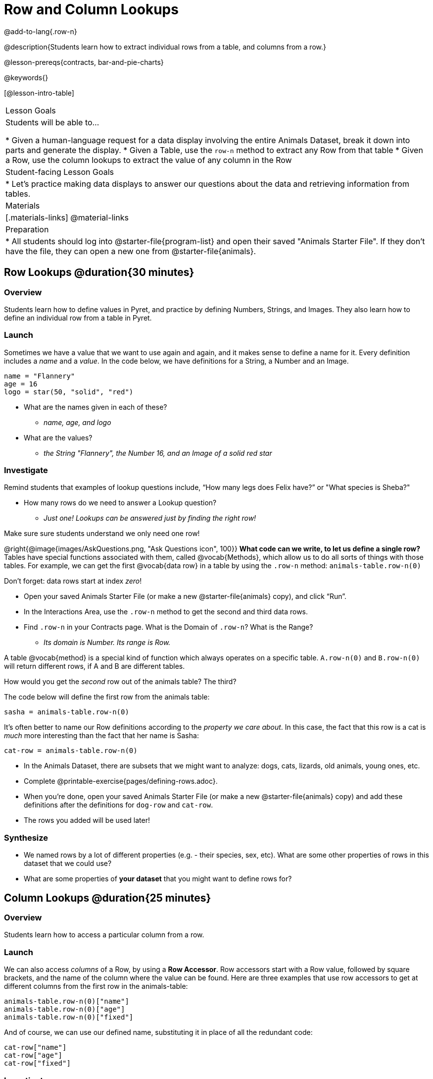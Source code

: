 = Row and Column Lookups

@add-to-lang{.row-n}

@description{Students learn how to extract individual rows from a table, and columns from a row.}

@lesson-prereqs{contracts, bar-and-pie-charts}

@keywords{}

[@lesson-intro-table]
|===

| Lesson Goals
| Students will be able to...

* Given a human-language request for a data display involving the entire Animals Dataset, break it down into parts and generate the display.
* Given a Table, use the `row-n` method to extract any Row from that table
* Given a Row, use the column lookups to extract the value of any column in the Row

| Student-facing Lesson Goals
|

* Let's practice making data displays to answer our questions about the data and retrieving information from tables.

| Materials
|[.materials-links]
@material-links

| Preparation
|
* All students should log into @starter-file{program-list} and open their saved "Animals Starter File". If they don't have the file, they can open a new one from @starter-file{animals}.
|===

== Row Lookups @duration{30 minutes}

=== Overview
Students learn how to define values in Pyret, and practice by defining Numbers, Strings, and Images. They also learn how to define an individual row from a table in Pyret.

=== Launch

Sometimes we have a value that we want to use again and again, and it makes sense to define a name for it. Every definition includes a _name_ and a _value_. In the code below, we have definitions for a String, a Number and an Image.

  name = "Flannery"
  age = 16
  logo = star(50, "solid", "red")

* What are the names given in each of these?
** __name, age, and logo__
* What are the values?
** __the String "Flannery", the Number 16, and an Image of a solid red star__

=== Investigate

Remind students that examples of lookup questions include, “How many legs does Felix have?” or "What species is Sheba?"

[.lesson-instruction]
* How many rows do we need to answer a Lookup question?
** __Just one! Lookups can be answered just by finding the right row!__

Make sure sure students understand we only need one row!

@right{@image{images/AskQuestions.png, "Ask Questions icon", 100}}
*What code can we write, to let us define a single row?* Tables have special functions associated with them, called @vocab{Methods}, which allow us to do all sorts of things with those tables. For example, we can get the first @vocab{data row} in a table by using the `.row-n` method: `animals-table.row-n(0)`

Don't forget: data rows start at index _zero_!

[.lesson-instruction]
- Open your saved Animals Starter File (or make a new @starter-file{animals} copy), and click “Run”.
- In the Interactions Area, use the `.row-n` method to get the second and third data rows.
- Find `.row-n` in your Contracts page. What is the Domain of `.row-n`? What is the Range?
** _Its domain is Number. Its range is Row._

A table @vocab{method} is a special kind of function which always operates on a specific table. `A.row-n(0)` and `B.row-n(0)` will return different rows, if A and B are different tables.

[.lesson-instruction]
How would you get the _second_ row out of the animals table? The third?

The code below will define the first row from the animals table:

`sasha = animals-table.row-n(0)`

It's often better to name our Row definitions according to the _property we care about_. In this case, the fact that this row is a cat is _much_ more interesting than the fact that her name is Sasha:

`cat-row = animals-table.row-n(0)`

[.lesson-instruction]
- In the Animals Dataset, there are subsets that we might want to analyze: dogs, cats, lizards, old animals, young ones, etc.
- Complete @printable-exercise{pages/defining-rows.adoc}.
- When you're done, open your saved Animals Starter File (or make a new @starter-file{animals} copy) and add these definitions after the definitions for `dog-row` and `cat-row`.
- The rows you added will be used later!


=== Synthesize
- We named rows by a lot of different properties (e.g. - their species, sex, etc). What are some other properties of rows in this dataset that we could use?
- What are some properties of **your dataset** that you might want to define rows for?

== Column Lookups @duration{25 minutes}

=== Overview
Students learn how to access a particular column from a row.

=== Launch
We can also access _columns_ of a Row, by using a *Row Accessor*. Row accessors start with a Row value, followed by square brackets, and the name of the column where the value can be found. Here are three examples that use row accessors to get at different columns from the first row in the animals-table:

  animals-table.row-n(0)["name"]
  animals-table.row-n(0)["age"]
  animals-table.row-n(0)["fixed"]

And of course, we can use our defined name, substituting it in place of all the redundant code:

  cat-row["name"]
  cat-row["age"]
  cat-row["fixed"]

=== Investigate

[.lesson-instruction]
- Complete the exercises on @printable-exercise{lookup-questions.adoc}.
- Complete @printable-exercise{pages/more-practice-w-lookups.adoc}

=== Synthesize
- Why is it important to be able to define individual rows?
